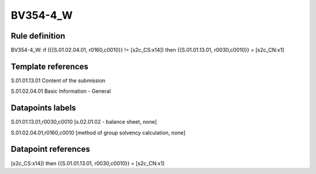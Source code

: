 =========
BV354-4_W
=========

Rule definition
---------------

BV354-4_W: if ({{S.01.02.04.01, r0160,c0010}} != [s2c_CS:x14]) then {{S.01.01.13.01, r0030,c0010}} = [s2c_CN:x1]


Template references
-------------------

S.01.01.13.01 Content of the submission

S.01.02.04.01 Basic Information - General


Datapoints labels
-----------------

S.01.01.13.01,r0030,c0010 [s.02.01.02 - balance sheet, none]

S.01.02.04.01,r0160,c0010 [method of group solvency calculation, none]



Datapoint references
--------------------

[s2c_CS:x14]) then {{S.01.01.13.01, r0030,c0010}} = [s2c_CN:x1]